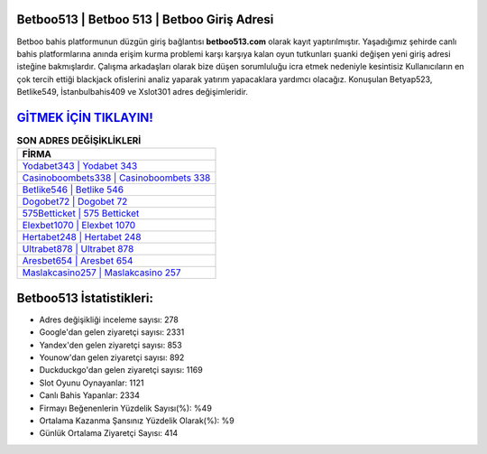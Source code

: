 ﻿Betboo513 | Betboo 513 | Betboo Giriş Adresi
===================================

.. image:: images/betboo-giris.jpg
   :width: 600
   
Betboo bahis platformunun düzgün giriş bağlantısı **betboo513.com** olarak kayıt yaptırılmıştır. Yaşadığımız şehirde canlı bahis platformlarına anında erişim kurma problemi karşı karşıya kalan oyun tutkunları şuanki değişen yeni giriş adresi isteğine bakmışlardır. Çalışma arkadaşları olarak bize düşen sorumluluğu icra etmek nedeniyle kesintisiz Kullanıcıların en çok tercih ettiği blackjack ofislerini analiz yaparak yatırım yapacaklara yardımcı olacağız. Konuşulan Betyap523, Betlike549, İstanbulbahis409 ve Xslot301 adres değişimleridir.

`GİTMEK İÇİN TIKLAYIN! <https://uclck.me/gonow>`_
==============

.. list-table:: **SON ADRES DEĞİŞİKLİKLERİ**
   :widths: 100
   :header-rows: 1

   * - FİRMA
   * - `Yodabet343 | Yodabet 343 <yodabet343-yodabet-343-yodabet-giris-adresi.html>`_
   * - `Casinoboombets338 | Casinoboombets 338 <casinoboombets338-casinoboombets-338-casinoboombets-giris-adresi.html>`_
   * - `Betlike546 | Betlike 546 <betlike546-betlike-546-betlike-giris-adresi.html>`_	 
   * - `Dogobet72 | Dogobet 72 <dogobet72-dogobet-72-dogobet-giris-adresi.html>`_	 
   * - `575Betticket | 575 Betticket <575betticket-575-betticket-betticket-giris-adresi.html>`_ 
   * - `Elexbet1070 | Elexbet 1070 <elexbet1070-elexbet-1070-elexbet-giris-adresi.html>`_
   * - `Hertabet248 | Hertabet 248 <hertabet248-hertabet-248-hertabet-giris-adresi.html>`_	 
   * - `Ultrabet878 | Ultrabet 878 <ultrabet878-ultrabet-878-ultrabet-giris-adresi.html>`_
   * - `Aresbet654 | Aresbet 654 <aresbet654-aresbet-654-aresbet-giris-adresi.html>`_
   * - `Maslakcasino257 | Maslakcasino 257 <maslakcasino257-maslakcasino-257-maslakcasino-giris-adresi.html>`_
	 
Betboo513 İstatistikleri:
===================================	 
* Adres değişikliği inceleme sayısı: 278
* Google'dan gelen ziyaretçi sayısı: 2331
* Yandex'den gelen ziyaretçi sayısı: 853
* Younow'dan gelen ziyaretçi sayısı: 892
* Duckduckgo'dan gelen ziyaretçi sayısı: 1169
* Slot Oyunu Oynayanlar: 1121
* Canlı Bahis Yapanlar: 2334
* Firmayı Beğenenlerin Yüzdelik Sayısı(%): %49
* Ortalama Kazanma Şansınız Yüzdelik Olarak(%): %9
* Günlük Ortalama Ziyaretçi Sayısı: 414
